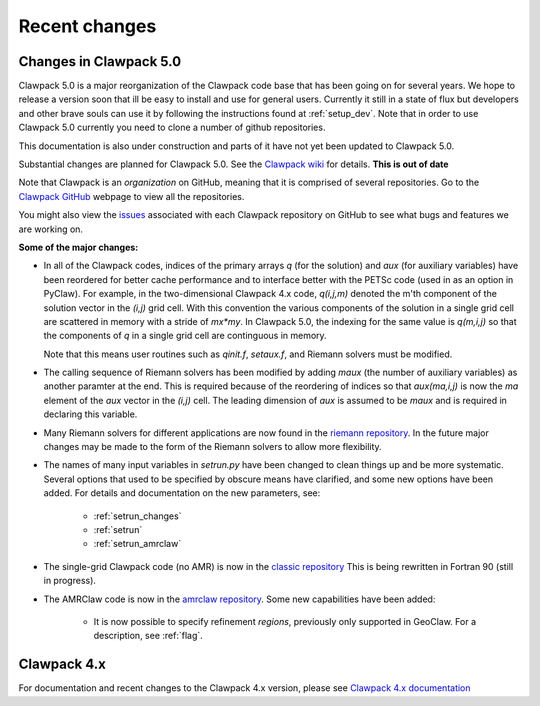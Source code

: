 .. _changes:

==========================
Recent changes
==========================

.. _planned_for_50:

Changes in Clawpack 5.0
================================

Clawpack 5.0 is a major reorganization of the Clawpack code base that has
been going on for several years.  We hope to release a version soon that ill
be easy to install and use for general users.  Currently it still in a state
of flux but developers and other brave souls can use it by following the
instructions found at :ref:`setup_dev`.
Note that in order to use Clawpack 5.0 currently you need to clone a number
of github repositories.

This documentation is also under construction and parts of it have not yet been
updated to Clawpack 5.0.

Substantial changes are planned for Clawpack 5.0.  See the 
`Clawpack wiki <https://github.com/clawpack/doc/wiki>`_ for
details.  **This is out of date**

Note that Clawpack is an *organization* on GitHub, meaning that it is
comprised of several repositories.  Go to the 
`Clawpack GitHub <https://github.com/organizations/clawpack>`_ 
webpage to view all the repositories.

You might also view the 
`issues <https://github.com/organizations/clawpack/dashboard/issues>`_
associated with each Clawpack repository on
GitHub to see what bugs and features we are working on.

**Some of the major changes:**

* In all of the Clawpack codes, indices of the primary arrays `q` (for
  the solution) and `aux` (for auxiliary variables) have been reordered for
  better cache performance and to interface better with the PETSc code (used
  in as an option in PyClaw).  For example, in the two-dimensional Clawpack
  4.x code, `q(i,j,m)` denoted the m'th component of the solution vector in
  the `(i,j)` grid cell.  With this convention the various components of the
  solution in a single grid cell are scattered in memory with a stride of
  `mx*my`.  
  In Clawpack 5.0, the indexing for the same value is `q(m,i,j)` so that
  the components of `q` in a single grid cell are continguous in memory.

  Note that this means user routines such as `qinit.f`, `setaux.f`,
  and Riemann solvers must be modified.

* The calling sequence of Riemann solvers has been modified by adding
  `maux` (the number of auxiliary variables) as another paramter at the end.
  This is required because of the reordering of indices so that
  `aux(ma,i,j)` is now the `ma` element of the `aux` vector in the `(i,j)`
  cell.  The leading dimension of `aux` is assumed to be `maux` and is
  required in declaring this variable.  

* Many Riemann solvers for different applications are now found in the 
  `riemann repository <https://github.com/clawpack/riemann>`_.
  In the future major changes may be made to the form of the Riemann solvers
  to allow more flexibility.

* The names of many input variables in `setrun.py` have been changed to
  clean things up and be more systematic.  Several options that used to be
  specified by obscure means have clarified, and some new options have been
  added.  For details and documentation on the new parameters, see:
  
   * :ref:`setrun_changes` 
   * :ref:`setrun`
   * :ref:`setrun_amrclaw`
  
* The single-grid Clawpack code (no AMR) is now in the 
  `classic repository <https://github.com/clawpack/classic>`_ 
  This is being rewritten in Fortran 90 (still in progress).

* The AMRClaw code is now in the 
  `amrclaw repository <https://github.com/clawpack/amrclaw>`_.
  Some new capabilities have been added:   
  
   * It is now possible to specify refinement *regions*, previously only
     supported in GeoClaw.  For a description, see :ref:`flag`.


.. _new_in_claw4x:

Clawpack 4.x
==========================

For documentation and recent changes to the Clawpack 4.x version, please see
`Clawpack 4.x documentation
<http://depts.washington.edu/clawpack/users-4.x/index.html>`_


